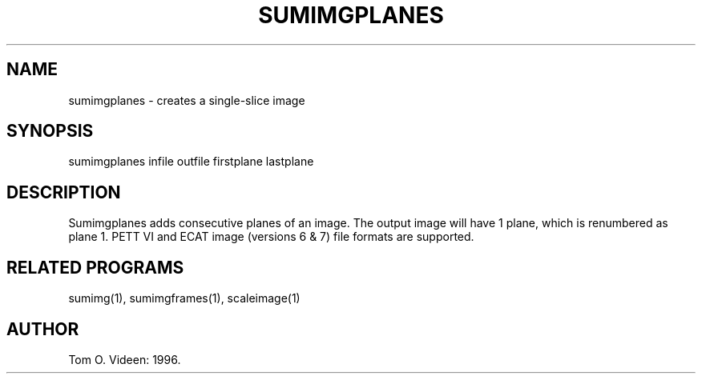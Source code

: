 .TH SUMIMGPLANES 1 "08-May-96" "Neuroimaging Lab"

.SH NAME
sumimgplanes - creates a single-slice image  

.SH SYNOPSIS
sumimgplanes infile outfile firstplane lastplane

.SH DESCRIPTION
Sumimgplanes adds consecutive planes of an image.
The output image will have 1 plane, which is renumbered as plane 1.
PETT VI and ECAT image (versions 6 & 7) file formats are supported.

.SH RELATED PROGRAMS
sumimg(1), sumimgframes(1), scaleimage(1)

.SH AUTHOR
Tom O. Videen: 1996.
